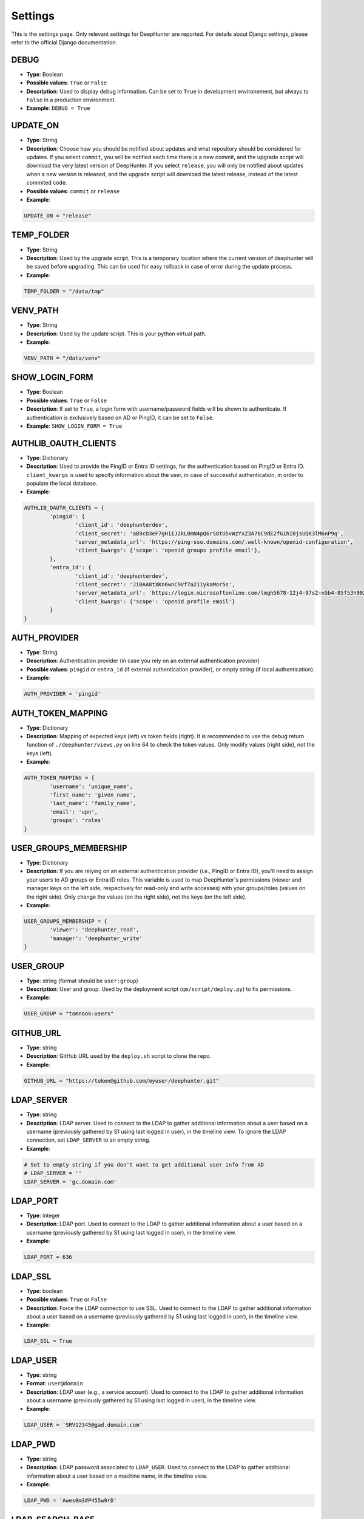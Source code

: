 Settings
########

This is the settings page. Only relevant settings for DeepHunter are reported. For details about Django settings, please refer to the official Django documentation.

DEBUG
*****
- **Type**: Boolean
- **Possible values**: ``True`` or ``False``
- **Description**: Used to display debug information. Can be set to ``True`` in development environement, but always to ``False`` in a production environment.
- **Example**: ``DEBUG = True``

UPDATE_ON
*********

- **Type**: String
- **Description**: Choose how you should be notified about updates and what repository should be considered for updates. If you select ``commit``, you will be notified each time there is a new commit, and the upgrade script will download the very latest version of DeepHunter. If you select ``release``, you will only be notified about updates when a new version is released, and the upgrade script will download the latest release, instead of the latest commited code.
- **Possible values**: ``commit`` or ``release``
- **Example**:

.. code-block:: python

	UPDATE_ON = "release"

TEMP_FOLDER
***********

- **Type**: String
- **Description**: Used by the upgrade script. This is a temporary location where the current version of deephunter will be saved before upgrading. This can be used for easy rollback in case of error during the update process.
- **Example**:

.. code-block:: python

	TEMP_FOLDER = "/data/tmp"

VENV_PATH
*********

- **Type**: String
- **Description**: Used by the update script. This is your python virtual path.
- **Example**:

.. code-block:: python

	VENV_PATH = "/data/venv"

SHOW_LOGIN_FORM
***************
- **Type**: Boolean
- **Possible values**: ``True`` or ``False``
- **Description**: If set to ``True``, a login form with username/password fields will be shown to authenticate. If authentication is exclusively based on AD or PingID, it can be set to ``False``.
- **Example**: ``SHOW_LOGIN_FORM = True``

AUTHLIB_OAUTH_CLIENTS
*********************
- **Type**: Dictionary
- **Description**: Used to provide the PingID or Entra ID settings, for the authentication based on PingID or Entra ID. ``client_kwargs`` is used to specify information about the user, in case of successful authentication, in order to populate the local database.
- **Example**:

.. code-block:: python

	AUTHLIB_OAUTH_CLIENTS = {
		'pingid': {
			'client_id': 'deephunterdev',
			'client_secret': 'aB9cD3eF7gH1iJ2kL0mN4pQ6rS8tU5vWzYxZ3A7bC9dE2fG1hI0jsUQK3lM6nP9q',
			'server_metadata_url': 'https://ping-sso.domains.com/.well-known/openid-configuration',
			'client_kwargs': {'scope': 'openid groups profile email'},
		},
		'entra_id': {
			'client_id': 'deephunterdev',
			'client_secret': 'Ji0AA8tXKn6wnC9Vf7a211ykaMor5s',
			'server_metadata_url': 'https://login.microsoftonline.com/lmgh5678-12j4-97s2-n5b4-85f53h902k31/.well-known/openid-configuration',
			'client_kwargs': {'scope': 'openid profile email'}
		}
	}

AUTH_PROVIDER
*************
- **Type**: String
- **Description**: Authentication provider (in case you rely on an external authentication provider)
- **Possible values**: ``pingid`` or ``entra_id`` (if external authentication provider), or empty string (if local authentication).
- **Example**:

.. code-block:: python

	AUTH_PROVIDER = 'pingid'

AUTH_TOKEN_MAPPING
******************
- **Type**: Dictionary
- **Description**: Mapping of expected keys (left) vs token fields (right). It is recommended to use the debug return function of  ``./deephunter/views.py`` on line 64 to check the token values. Only modify values (right side), not the keys (left).
- **Example**: 

.. code-block:: python

	AUTH_TOKEN_MAPPING = {
		'username': 'unique_name',
		'first_name': 'given_name',
		'last_name': 'family_name',
		'email': 'upn',
		'groups': 'roles'
	}

USER_GROUPS_MEMBERSHIP
**********************
- **Type**: Dictionary
- **Description**: If you are relying on an external authentication provider (i.e., PingID or Entra ID), you'll need to assign your users to AD groups or Entra ID roles. This variable is used to map DeepHunter's permissions (viewer and manager keys on the left side, respectively for read-only and write accesses) with your groups/roles (values on the right side). Only change the values (on the right side), not the keys (on the left side).

- **Example**: 

.. code-block:: python

	USER_GROUPS_MEMBERSHIP = {
		'viewer': 'deephunter_read',
		'manager': 'deephunter_write'
	}

USER_GROUP
**********
- **Type**: string (format should be ``user:group``)
- **Description**: User and group. Used by the deployment script (``qm/script/deploy.py``) to fix permissions.
- **Example**: 

.. code-block:: python
	
	USER_GROUP = "tomnook:users"

GITHUB_URL
**********
- **Type**: string
- **Description**: GitHub URL used by the ``deploy.sh`` script to clone the repo.
- **Example**: 

.. code-block:: python

	GITHUB_URL = "https://token@github.com/myuser/deephunter.git"

LDAP_SERVER
***********
- **Type**: string
- **Description**: LDAP server. Used to connect to the LDAP to gather additional information about a user based on a username (previously gathered by S1 using last logged in user), in the timeline view. To ignore the LDAP connection, set ``LDAP_SERVER`` to an empty string.
- **Example**:

.. code-block:: python

	# Set to empty string if you don't want to get additional user info from AD
	# LDAP_SERVER = ''
	LDAP_SERVER = 'gc.domain.com'
	
LDAP_PORT
*********
- **Type**: integer
- **Description**: LDAP port. Used to connect to the LDAP to gather additional information about a user based on a username (previously gathered by S1 using last logged in user), in the timeline view.
- **Example**:

.. code-block:: python
	
	LDAP_PORT = 636

LDAP_SSL
*********
- **Type**: boolean
- **Possible values**: ``True`` or ``False``
- **Description**: Force the LDAP connection to use SSL. Used to connect to the LDAP to gather additional information about a user based on a username (previously gathered by S1 using last logged in user), in the timeline view.
- **Example**:

.. code-block:: python
	
	LDAP_SSL = True

LDAP_USER
*********
- **Type**: string
- **Format**: ``user@domain``
- **Description**: LDAP user (e.g., a service account). Used to connect to the LDAP to gather additional information about a username (previously gathered by S1 using last logged in user), in the timeline view.
- **Example**:

.. code-block:: python

	LDAP_USER = 'SRV12345@gad.domain.com'

LDAP_PWD
********
- **Type**: string
- **Description**: LDAP password associated to ``LDAP_USER``. Used to connect to the LDAP to gather additional information about a user based on a machine name, in the timeline view.
- **Example**:

.. code-block:: python

	LDAP_PWD = 'Awes0m3#P455w9rD'

LDAP_SEARCH_BASE
****************
- **Type**: string
- **Description**: LDAP search base used to query the LDAP when searching for a user from a machine name. Usually composed of a serie of nested DC values.
- **Example**:

.. code-block:: python

	LDAP_SEARCH_BASE = 'DC=gad,DC=domain,DC=com'

LDAP_ATTRIBUTES
***************
- **Type**: string
- **Description**: LDAP attributes mapping. Expected values returned by the LDAP search should include the username, job title, business unit, office location, country. Depending on your LDAP architecture, fields could have different names. Use this mapping table to specify the corresponding fields.
- **Example**:

.. code-block:: python

	LDAP_ATTRIBUTES = {
		'USER_NAME': 'displayName',
		'JOB_TITLE': 'title',
		'BUSINESS_UNIT': 'division',
		'OFFICE': 'physicalDeliveryOfficeName',
		'COUNTRY': 'co'
	}

CUSTOM_FIELDS
*************
- **Type**: dictionary
- **Description**: The main dashboard of DeepHunter shows a table with statistics from the last campaign (number of matching events, number of machines, etc.). It is possible to add custom fields (additional columns), that are filtered values to make a break down of the number of matching hosts. For example, if you have defined a specific population for VP in your SentinelOne EDR, you may want to display the corresponding number in a dedicated column. There are up to 3 custom fields. For each, you define a ``name``, a ``description`` and the ``filter`` to apply to the query.
- **Example**:

.. code-block:: python

	CUSTOM_FIELDS = {
		"c1": {
			"name": "VIP",
			"description": "VP",
			"filter": "site.name contains:anycase ('VP', 'Exec')"
			},
		"c2": {
			"name": "GSC",
			"description": "GSC",
			"filter": "site.name contains:anycase 'GSC'"
			},
		"c3": {
			}
		}

DB_DATA_RETENTION
*****************
- **Type**: integer
- **Description**: number of days to keep the data in the local database. Default value: 90.
- **Example**:

.. code-block:: python

	DB_DATA_RETENTION = 90

CAMPAIGN_MAX_HOSTS_THRESHOLD
****************************
- **Type**: integer
- **Description**: Because hostname information is stored in the local database each day (campaigns), for each query, during a given number of days (retention), the database could quickly become too large if no threshold is defined. This threshold allows to define a maximum of hosts that would be stored for each query. Set to 1000 by default, as we may assume that a query that matches more than 1000 endpoints/day is not relevant enough for threat hunting.
- **Example**: 

.. code-block:: python

	CAMPAIGN_MAX_HOSTS_THRESHOLD = 1000

ON_MAXHOSTS_REACHED
*******************

- **Type**: dictionary, with following keys: ``THRESHOLD``: Integer, ``DISABLE_RUN_DAILY``: boolean, ``DELETE_STATS``: boolean.
- **Description**: If the threshold defined in ``CAMPAIGN_MAX_HOSTS_THRESHOLD`` is reached several times (defined by ``THRESHOLD``), it is possible to automatically remove the Threat Hunting Analytic from future campaigns (the ``run_daily`` flag will be set to ``False`` if ``DISABLE_RUN_DAILY`` is set), and/or delete the associated statistics (if ``DELETE_STATS`` is set).

.. note::

	The actions described above won't be applied to Threat Hunting analytics that have the flag ``run_daily_lock`` set. This is a way to protect some analytics from being automatically removed from the campaigns, or have the statistics deleted.

- **Example**: 

.. code-block:: python

	# Actions applied to analytics if CAMPAIGN_MAX_HOSTS_THRESHOLD is reached several times
	ON_MAXHOSTS_REACHED = {
		"THRESHOLD": 3,
		"DISABLE_RUN_DAILY": True,
		"DELETE_STATS": False
	}

DISABLE_RUN_DAILY_ON_ERROR
**************************

- **Type**: boolean.
- **Description**: Automatically remove analytic from future campaigns if it failed during a campaign or statistics regeneration process.
- **Example**: 

.. code-block:: python

	DISABLE_RUN_DAILY_ON_ERROR = True

VT_API_KEY
**********
- **Type**: string
- **Description**: VirusTotal API key used for the VirusTotal Hash Checker tool, available from the "Tools" menu. Also used by the "Netview" module to scan the reputation of the public IP addresses.
- **Example**: 

.. code-block:: python

	VT_API_KEY = 'r8h84wc9d2v6fj1n5ya7b0qf32kz3p62m14xd9s75boa01u75c6t8s5l3e9a0f7g'

INSTALLED_APPS
**************
- **Type**: list
- **Description**: List of installed applications (initialized by django). Just make sure new DeepHunter modules are listed at the end (e.g., ``qm``, ``extensions``, ``reports``), and modules you are installing/using are also listed (e.g., ``dbbackup``).
- **Example**: 

.. code-block:: python

	# Application definition
	INSTALLED_APPS = [
		'django.contrib.admin',
		'django.contrib.auth',
		'django.contrib.contenttypes',
		'django.contrib.sessions',
		'django.contrib.messages',
		'django.contrib.staticfiles',
		'django_extensions',
		'dbbackup',
		'django_markup',
		'simple_history',
		'qm',
		'extensions',
		'reports',
	]

ROOT_URLCONF
************
- **Type**: string
- **Description**: Main URL file used by DeepHunter. Default value: ``deephunter.urls``. Do not modify this value.
- **Example**: 

.. code-block:: python
	
	ROOT_URLCONF = 'deephunter.urls'

DATABASES
*********
- **Type**: dictionary
- **Description**: Database settings. By default, configured to be used with MySQL/MariaDB. Refer to the Django documentation to use other backends.
- **Example**: 

.. code-block:: python

	DATABASES = {
		'default': {
			'ENGINE': 'django.db.backends.mysql',
			'NAME': 'deephunter',
			'USER': 'deephunter',
			'PASSWORD': 'D4t4b453_P455w0rD',
			'HOST': '127.0.0.1',
			'PORT': '3306'
		}
	}

TIME_ZONE
*********
- **Type**: string (``TIME_ZONE``), boolean (``USE_TZ``)
- **Description**: Timezone. Modify depending on where you are located.
- **Example**: 

.. code-block:: python

	TIME_ZONE = 'Europe/Paris'
	USE_TZ = True

STATIC_URL
**********
- **Type**: string
- **Description**: Related and absolute path for the static content (images, documentation, etc.).
- **Example**: 

.. code-block:: python

	STATIC_URL = 'static/'
	STATIC_ROOT = '/data/deephunter/static'


SentinelOne API
***************
- **Type**: string
- **Description**: ``S1_URL`` is the SentinelOne URL for your tenant and is used for any API call to SentinelOne. ``S1_TOKEN`` is the token associated to your API. Notice that tokens expire every month (``S1_TOKEN_EXPIRATION`` is set to 30 days by default) and the new token value should be updated (please use the ``update_s1_token.sh`` script to update your token, because it will take care of updating the renewal date).
- **Example**: 

.. code-block:: python

	S1_URL = 'https://yourtenant.sentinelone.net'
	S1_TOKEN_EXPIRATION = 30
	S1_TOKEN = 'eyJhbGciOiJIUzI1NiIsInR5cCI6IkpXVCJ9.eyJzdWIiOiIxMjM0NTY3ODkwIiwibmFtZSI6IkpvaG4gRG9lIiwiaWF0IjoxNTE2MjM5MDIyfQ.SflKxwRJSMeKKF2QT4fwpMeJf36POk6yJV_adQssw5c'

PROXY
*****
- **Type**: dictionary
- **Description**: Proxy settings for any Internet communication from DeepHunter, including API calls to S1.
- **Example**: 

.. code-block:: python

	PROXY = {
		'http': 'http://proxy:port',
		'https': 'http://proxy:port'
		}

SentinelOne frontend URL
************************
- **Type**: string
- **Description**: Address and parameters to use to point to SentinelOne frontend from the timeline view. Depending on the interface you have enabled (legacy frontend of new frontend), the URL and parameters are different. Make sure to uncomment the correct settings and comment out the ones to ignore. Notice that ``S1_THREATS_URL`` is dnyamically rendered by the Django view using ``format`` to evaluate the correct hostname. This is why the ``{}`` string appears in the URL.
- **Example**: 

.. code-block:: python
	
	### Legacy frontend
	XDR_URL = 'https://xdr.eu1.sentinelone.net'
	XDR_PARAMS = 'view=edr'
	### New frontend
	#XDR_URL = 'https://tenant.sentinelone.net'
	#XDR_PARAMS = '_categoryId=eventSearch'
	
	### Legacy URL for threats
	#S1_THREATS_URL = #'https://tenant.sentinelone.net/incidents/threats?filter={"computerName__contains":"{}","timeTitle":"Last%203%20Months"}'
	### New URL for threats
	S1_THREATS_URL = 'https://tenant.sentinelone.net/incidents/unified-alerts?_scopeLevel=global&_categoryId=threatsAndAlerts&uamAlertsTable.filters=assetName__FULLTEXT%3D{}&uamAlertsTable.timeRange=LAST_3_MONTHS'

LOGIN_URL
*********
- **Type**: string
- **Description**: URL to redirect to when logging out, or as first page when connecting. Shouldn't be changed.
- **Example**: 

.. code-block:: python

	LOGIN_URL = '/admin/login/'

DBBACKUP
********
- **Type**: dictionary (``DBBACKUP_STORAGE_OPTIONS``) and string (``DBBACKUP_STORAGE`` and ``DBBACKUP_GPG_RECIPIENT``)
- **Description**: ``DBBACKUP_STORAGE_OPTIONS`` is to specify the location of your backups. ``DBBACKUP_GPG_RECIPIENT`` should be the email address used by GPG for the encryption of the backups. Used by the ``./qm/scripts/backup.sh`` script.
- **Example**: 

.. code-block:: python

	### dbbackup settings (encrypted backups)
	DBBACKUP_STORAGE_OPTIONS = {'location': '/data/backups/'}
	DBBACKUP_STORAGE = 'django.core.files.storage.FileSystemStorage'
	DBBACKUP_GPG_RECIPIENT = 'email@domain.com'

LOGGING
*******
- **Type**: dictionary
- **Description**: Used to specify the file used for debugging information (``campaigns.log`` by default).
- **Example**: 

.. code-block:: python

	LOGGING = {
		# The version number of our log
		'version': 1,
		# django uses some of its own loggers for internal operations. In case you want to disable them just replace the False above with true.
		'disable_existing_loggers': False,
		# A handler for WARNING. It is basically writing the WARNING messages into a file called WARNING.log
		'handlers': {
			'file': {
				'level': 'ERROR',
				'class': 'logging.FileHandler',
				'filename': BASE_DIR / 'campaigns.log',
			},
			"console": {"class": "logging.StreamHandler"},
		},
		# A logger for WARNING which has a handler called 'file'. A logger can have multiple handler
		'loggers': {
		   # notice the blank '', Usually you would put built in loggers like django or root here based on your needs
			'': {
				'handlers': ['file'], #notice how file variable is called in handler which has been defined above
				'level': 'ERROR',
				'propagate': True,
			},
		},
	}

AUTO_LOGOUT
***********
- **Type**: dictionary
- **Description**: Used for session expiration (recommended). In case of inactivity, your session should auto-expire and you should be automatically disconnected after some time (defined in minutes with the ``IDLE_TIME`` parameter).
- **Example**: 

.. code-block:: python
	
	# Logout automatically after 1 hour
	AUTO_LOGOUT = {
		'IDLE_TIME': timedelta(minutes=60),
		'REDIRECT_TO_LOGIN_IMMEDIATELY': True,
	}

CELERY
******
- **Type**: string
- **Description**: Defines the address of the Celery broker.
- **Example**: 

.. code-block:: python

	CELERY_BROKER_URL = "redis://localhost:6379"
	CELERY_RESULT_BACKEND = "redis://localhost:6379"

STAR rules sync
***************

SYNC_STAR_RULES
===============

- **Type**: Boolean
- **Possible values**: ``True`` or ``False``
- **Description**: if ``SYNC_STAR_RULES`` is set to ``True``, STAR rules will be synchronized in SentinelOne when the STAR rule flag is set in DeepHunter queries and threat hunting analytics are created, updated or deleted. It can be set to ``False`` if you only want to use this flag in DeepHunter as information.
- **Example**: 

.. code-block:: python
	
	SYNC_STAR_RULES = True # True|False

STAR_RULES_PREFIX
=================

- **Type**: string
- **Description**: Prefix used to name STAR rules in SentinelOne. For example, if the prefix is ``TH_`` and you create a threat hunting analytic in DeepHunter named ``test_threat_hunting``, the STAR rule in SentinelOne will be named ``TH_test_threat_hunting``.
- **Example**: 

.. code-block:: python
	
	STAR_RULES_PREFIX = '' # example: "TH_"

STAR_RULES_DEFAULTS
===================

- **Type**: dictionary of strings.
- **Description**: default values for the creation of STAR rules. Notice that modifications about severity, expiration, cool off settings and response actions you may have applied to STAR rules in SentinelOne are preserved when threat hunting analytics are updated.
- **Example**: 

.. code-block:: python
	
	STAR_RULES_DEFAULTS = {
		'severity': 'High', # Low|Medium|High|Critical
		'status': 'Active', # Active|Draft
		'expiration': '', # String. Expiration in days. Only if expirationMode set to 'Temporary'. Empty string to ignore
		'coolOffPeriod': '', # String. Cool Off Period (in minutes). Empty string to ignore
		'treatAsThreat': '', # Undefined(or empty)|Suspicious|Malicious.
		'networkQuarantine': 'false' # true|false
	}
